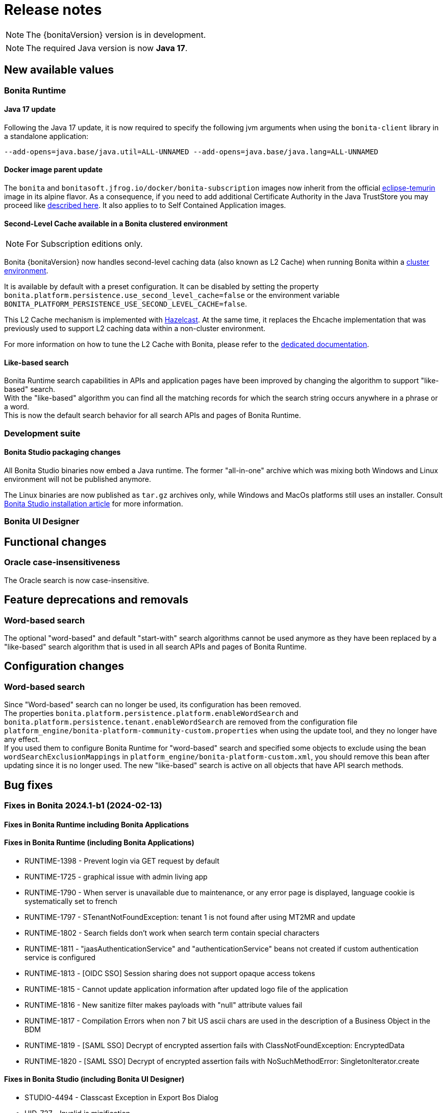 = Release notes
:description: Bonita release note

[NOTE]
====
The {bonitaVersion} version is in development.
====

[NOTE]
====
The required Java version is now **Java 17**.
====

== New available values

=== Bonita Runtime

==== Java 17 update

Following the Java 17 update, it is now required to specify the following jvm arguments when using the `bonita-client` library in a standalone application:

[source, shell]
----
--add-opens=java.base/java.util=ALL-UNNAMED --add-opens=java.base/java.lang=ALL-UNNAMED
----

==== Docker image parent update

The `bonita` and `bonitasoft.jfrog.io/docker/bonita-subscription` images now inherit from the official https://hub.docker.com/_/eclipse-temurin[eclipse-temurin] image in its alpine flavor. As a consequence, if you need to add additional Certificate Authority in the Java TrustStore you may proceed like xref:runtime:bonita-docker-installation.adoc#adding-ca-certificates[described here]. It also applies to to Self Contained Application images.


==== Second-Level Cache available in a Bonita clustered environment

[NOTE]
====
For Subscription editions only.
====

Bonita {bonitaVersion} now handles second-level caching data (also known as L2 Cache) when running Bonita within a xref:overview-of-bonita-bpm-in-a-cluster.adoc[cluster environment].

It is available by default with a preset configuration. It can be disabled by setting the property `bonita.platform.persistence.use_second_level_cache=false` or the environment variable `BONITA_PLATFORM_PERSISTENCE_USE_SECOND_LEVEL_CACHE=false`.

This L2 Cache mechanism is implemented with https://docs.hazelcast.com/hazelcast/latest/cache/overview[Hazelcast]. At the same time, it replaces the Ehcache implementation that was previously used to support L2 caching data within a non-cluster environment.

For more information on how to tune the L2 Cache with Bonita, please refer to the xref:runtime:performance-tuning.adoc#persistence-cache[dedicated documentation].

==== Like-based search

Bonita Runtime search capabilities in APIs and application pages have been improved by changing the algorithm to support "like-based" search. +
With the "like-based" algorithm you can find all the matching records for which the search string occurs anywhere in a phrase or a word. +
This is now the default search behavior for all search APIs and pages of Bonita Runtime.

=== Development suite

==== Bonita Studio packaging changes

All Bonita Studio binaries now embed a Java runtime. The former "all-in-one" archive which was mixing both Windows and Linux environment will not be published anymore.

The Linux binaries are now published as `tar.gz` archives only, while Windows and MacOs platforms still uses an installer.
Consult xref:ROOT:bonita-studio-download-installation.adoc[Bonita Studio installation article] for more information.

=== Bonita UI Designer


== Functional changes

=== Oracle case-insensitiveness
The Oracle search is now case-insensitive.

== Feature deprecations and removals

=== Word-based search

The optional "word-based" and default "start-with" search algorithms cannot be used anymore as they have been replaced by a "like-based" search algorithm that is used in all search APIs and pages of Bonita Runtime.

== Configuration changes

=== Word-based search

Since "Word-based" search can no longer be used, its configuration has been removed. +
The properties `bonita.platform.persistence.platform.enableWordSearch` and `bonita.platform.persistence.tenant.enableWordSearch` are removed from the configuration file `platform_engine/bonita-platform-community-custom.properties` when using the update tool, and they no longer have any effect. +
If you used them to configure Bonita Runtime for "word-based" search and specified some objects to exclude using the bean `wordSearchExclusionMappings` in `platform_engine/bonita-platform-custom.xml`, you should remove this bean after updating since it is no longer used. The new "like-based" search is active on all objects that have API search methods.

== Bug fixes

=== Fixes in Bonita 2024.1-b1 (2024-02-13)

==== Fixes in Bonita Runtime including Bonita Applications

==== Fixes in Bonita Runtime (including Bonita Applications)

* RUNTIME-1398 - Prevent login via GET request by default
* RUNTIME-1725 - graphical issue with admin living app
* RUNTIME-1790 - When server is unavailable due to maintenance, or any error page is displayed, language cookie is systematically set to french
* RUNTIME-1797 - STenantNotFoundException: tenant 1 is not found after using MT2MR and update
* RUNTIME-1802 - Search fields don't work when search term contain special characters
* RUNTIME-1811 - "jaasAuthenticationService" and "authenticationService" beans not created if custom authentication service is configured
* RUNTIME-1813 - [OIDC SSO] Session sharing does not support opaque access tokens
* RUNTIME-1815 - Cannot update application information after updated logo file of the application
* RUNTIME-1816 - New sanitize filter makes payloads with "null" attribute values fail
* RUNTIME-1817 - Compilation Errors when non 7 bit US ascii chars are used in the description of a Business Object in the BDM
* RUNTIME-1819 - [SAML SSO] Decrypt of encrypted assertion fails with ClassNotFoundException: EncryptedData
* RUNTIME-1820 - [SAML SSO] Decrypt of encrypted assertion fails with NoSuchMethodError: SingletonIterator.create

==== Fixes in Bonita Studio (including Bonita UI Designer)

* STUDIO-4494 - Classcast Exception in Export Bos Dialog
* UID-727     - Invalid js minification 
